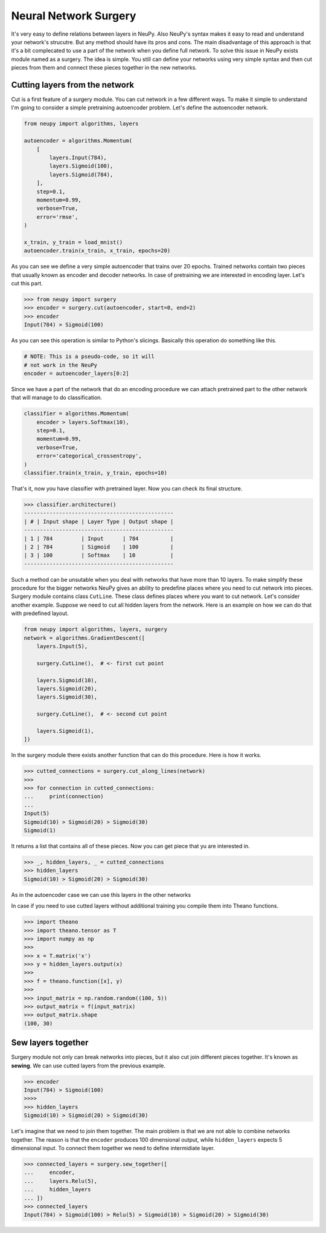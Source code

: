 Neural Network Surgery
======================

It's very easy to define relations between layers in NeuPy. Also NeuPy's syntax makes it easy to read and understand your network's strucutre. But any method should have its pros and cons. The main disadvantage of this approach is that it's a bit complecated to use a part of the network when you define full network. To solve this issue in NeuPy exists module named as a surgery. The idea is simple. You still can define your networks using very simple syntax and then cut pieces from them and connect these pieces together in the new networks.

Cutting layers from the network
*******************************

Cut is a first feature of a surgery module. You can cut network in a few different ways. To make it simple to understand I'm going to consider a simple pretraining autoencoder problem. Let's define the autoencoder network.

.. code-block:: python

    from neupy import algorithms, layers

    autoencoder = algorithms.Momentum(
        [
            layers.Input(784),
            layers.Sigmoid(100),
            layers.Sigmoid(784),
        ],
        step=0.1,
        momentum=0.99,
        verbose=True,
        error='rmse',
    )

    x_train, y_train = load_mnist()
    autoencoder.train(x_train, x_train, epochs=20)

As you can see we define a very simple autoencoder that trains over 20 epochs. Trained networks contain two pieces that usually known as encoder and decoder networks. In case of pretraining we are interested in encoding layer. Let's cut this part.

.. code-block:: python

    >>> from neupy import surgery
    >>> encoder = surgery.cut(autoencoder, start=0, end=2)
    >>> encoder
    Input(784) > Sigmoid(100)

As you can see this operation is similar to Python's slicings. Basically this operation do something like this.

.. code-block:: python

    # NOTE: This is a pseudo-code, so it will
    # not work in the NeuPy
    encoder = autoencoder_layers[0:2]

Since we have a part of the network that do an encoding procedure we can attach pretrained part to the other network that will manage to do classification.

.. code-block:: python

    classifier = algorithms.Momentum(
        encoder > layers.Softmax(10),
        step=0.1,
        momentum=0.99,
        verbose=True,
        error='categorical_crossentropy',
    )
    classifier.train(x_train, y_train, epochs=10)

That's it, now you have classifier with pretrained layer. Now you can check its final structure.

.. code-block:: python

    >>> classifier.architecture()
    -----------------------------------------------
    | # | Input shape | Layer Type | Output shape |
    -----------------------------------------------
    | 1 | 784         | Input      | 784          |
    | 2 | 784         | Sigmoid    | 100          |
    | 3 | 100         | Softmax    | 10           |
    -----------------------------------------------

Such a method can be unsutable when you deal with networks that have more than 10 layers. To make simplify these procedure for the bigger networks NeuPy gives an ability to predefine places where you need to cut network into pieces. Surgery module contains class ``CutLine``. These class defines places where you want to cut network. Let's consider another example. Suppose we need to cut all hidden layers from the network. Here is an example on how we can do that with predefined layout.

.. code-block:: python

    from neupy import algorithms, layers, surgery
    network = algorithms.GradientDescent([
        layers.Input(5),

        surgery.CutLine(),  # <- first cut point

        layers.Sigmoid(10),
        layers.Sigmoid(20),
        layers.Sigmoid(30),

        surgery.CutLine(),  # <- second cut point

        layers.Sigmoid(1),
    ])

In the surgery module there exists another function that can do this procedure. Here is how it works.

.. code-block:: python

    >>> cutted_connections = surgery.cut_along_lines(network)
    >>>
    >>> for connection in cutted_connections:
    ...     print(connection)
    ...
    Input(5)
    Sigmoid(10) > Sigmoid(20) > Sigmoid(30)
    Sigmoid(1)

It returns a list that contains all of these pieces. Now you can get piece that yu are interested in.

.. code-block:: python

    >>> _, hidden_layers, _ = cutted_connections
    >>> hidden_layers
    Sigmoid(10) > Sigmoid(20) > Sigmoid(30)

As in the autoencoder case we can use this layers in the other networks

In case if you need to use cutted layers without additional training you compile them into Theano functions.

.. code-block:: python

    >>> import theano
    >>> import theano.tensor as T
    >>> import numpy as np
    >>>
    >>> x = T.matrix('x')
    >>> y = hidden_layers.output(x)
    >>>
    >>> f = theano.function([x], y)
    >>>
    >>> input_matrix = np.random.random((100, 5))
    >>> output_matrix = f(input_matrix)
    >>> output_matrix.shape
    (100, 30)

Sew layers together
*******************

Surgery module not only can break networks into pieces, but it also cut join different pieces together. It's known as **sewing**. We can use cutted layers from the previous example.

.. code-block:: python

    >>> encoder
    Input(784) > Sigmoid(100)
    >>>>
    >>> hidden_layers
    Sigmoid(10) > Sigmoid(20) > Sigmoid(30)

Let's imagine that we need to join them together. The main problem is that we are not able to combine networks together. The reason is that the ``encoder`` produces 100 dimensional output, while ``hidden_layers`` expects 5 dimensional input. To connect them together we need to define intermidiate layer.

.. code-block:: python

    >>> connected_layers = surgery.sew_together([
    ...     encoder,
    ...     layers.Relu(5),
    ...     hidden_layers
    ... ])
    >>> connected_layers
    Input(784) > Sigmoid(100) > Relu(5) > Sigmoid(10) > Sigmoid(20) > Sigmoid(30)
